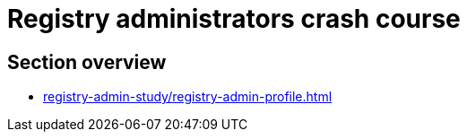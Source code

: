 
//= Навчальний курс для адміністраторів реєстру
= Registry administrators crash course

//== Огляд секції
== Section overview

* xref:registry-admin-study/registry-admin-profile.adoc[]

